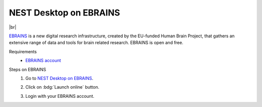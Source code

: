 NEST Desktop on EBRAINS
=======================

.. image:: /_static/img/logo/ebrains-logo.svg
   :align: left
   :height: 150px

|br|

`EBRAINS <https://www.ebrains.eu/>`_ is a new digital research infrastructure, created by the EU-funded Human Brain
Project, that gathers an extensive range of data and tools for brain related research. EBRAINS is open and free.

Requirements
   - `EBRAINS account <https://www.ebrains.eu/page/sign-up>`_

Steps on EBRAINS
   #. Go to `NEST Desktop on EBRAINS <https://www.ebrains.eu/tools/nest-desktop>`_.

      .. image:: /_static/img/screenshots/online-services/ebrains-tools.png

   #. Click on :bdg:`Launch online` button.

   #. Login with your EBRAINS account.